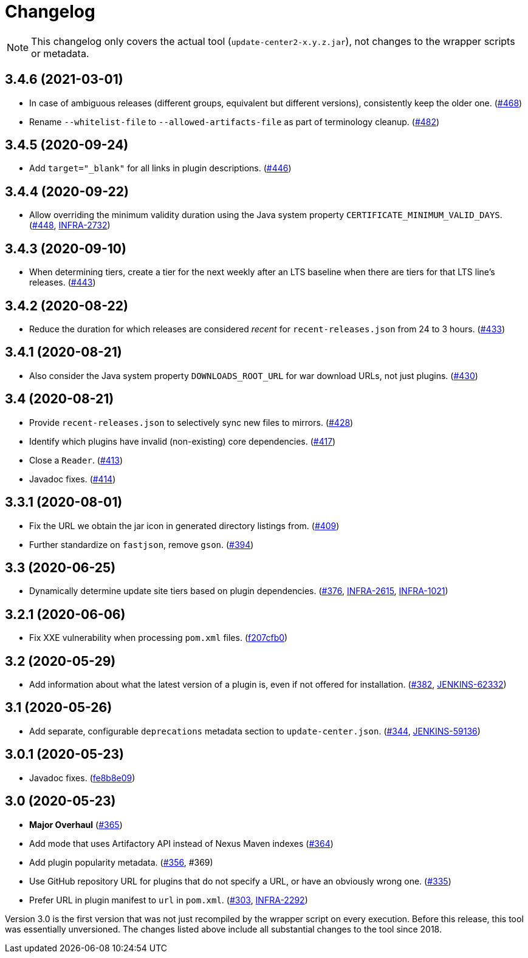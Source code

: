 = Changelog

NOTE: This changelog only covers the actual tool (`update-center2-x.y.z.jar`), not changes to the wrapper scripts or metadata.

== 3.4.6 (2021-03-01)

* In case of ambiguous releases (different groups, equivalent but different versions), consistently keep the older one. (https://github.com/jenkins-infra/update-center2/pull/468[#468])
* Rename `--whitelist-file` to `--allowed-artifacts-file` as part of terminology cleanup. (https://github.com/jenkins-infra/update-center2/pull/482[#482])

== 3.4.5 (2020-09-24)

* Add `target="_blank"` for all links in plugin descriptions. (https://github.com/jenkins-infra/update-center2/pull/446[#446])

== 3.4.4 (2020-09-22)

* Allow overriding the minimum validity duration using the Java system property `CERTIFICATE_MINIMUM_VALID_DAYS`.
  (https://github.com/jenkins-infra/update-center2/pull/448[#448], https://issues.jenkins.io/browse/INFRA-2732[INFRA-2732])

== 3.4.3 (2020-09-10)

* When determining tiers, create a tier for the next weekly after an LTS baseline when there are tiers for that LTS line's releases. (https://github.com/jenkins-infra/update-center2/pull/443[#443])

== 3.4.2 (2020-08-22)

* Reduce the duration for which releases are considered _recent_ for `recent-releases.json` from 24 to 3 hours. (https://github.com/jenkins-infra/update-center2/pull/433[#433])

== 3.4.1 (2020-08-21)

* Also consider the Java system property `DOWNLOADS_ROOT_URL` for war download URLs, not just plugins. (https://github.com/jenkins-infra/update-center2/pull/430[#430])

== 3.4 (2020-08-21)

* Provide `recent-releases.json` to selectively sync new files to mirrors. (https://github.com/jenkins-infra/update-center2/pull/428[#428])
* Identify which plugins have invalid (non-existing) core dependencies. (https://github.com/jenkins-infra/update-center2/pull/417[#417])
* Close a `Reader`. (https://github.com/jenkins-infra/update-center2/pull/413[#413])
* Javadoc fixes. (https://github.com/jenkins-infra/update-center2/pull/414[#414])

== 3.3.1 (2020-08-01)

* Fix the URL we obtain the jar icon in generated directory listings from. (https://github.com/jenkins-infra/update-center2/pull/409[#409])
* Further standardize on `fastjson`, remove `gson`. (https://github.com/jenkins-infra/update-center2/pull/394[#394])

== 3.3 (2020-06-25)

* Dynamically determine update site tiers based on plugin dependencies.
  (https://github.com/jenkins-infra/update-center2/pull/376[#376], https://issues.jenkins.io/browse/INFRA-2615[INFRA-2615], https://issues.jenkins.io/browse/INFRA-1021[INFRA-1021])

== 3.2.1 (2020-06-06)

* Fix XXE vulnerability when processing `pom.xml` files. (https://github.com/jenkins-infra/update-center2/commit/f207cfb0025017c9a525c57cdadb8416ee2d27c3[f207cfb0])

== 3.2 (2020-05-29)

* Add information about what the latest version of a plugin is, even if not offered for installation.
  (https://github.com/jenkins-infra/update-center2/pull/382[#382], https://issues.jenkins.io/browse/JENKINS-62332[JENKINS-62332])

== 3.1 (2020-05-26)

* Add separate, configurable `deprecations` metadata section to `update-center.json`.
  (https://github.com/jenkins-infra/update-center2/pull/344[#344], https://issues.jenkins.io/browse/JENKINS-59136[JENKINS-59136])

== 3.0.1 (2020-05-23)

* Javadoc fixes. (https://github.com/jenkins-infra/update-center2/commit/fe8b8e09c20cddf578377cb0e9873e5604bd7a8d[fe8b8e09])

== 3.0 (2020-05-23)

* **Major Overhaul** (https://github.com/jenkins-infra/update-center2/pull/365[#365])
* Add mode that uses Artifactory API instead of Nexus Maven indexes (https://github.com/jenkins-infra/update-center2/pull/364[#364])
* Add plugin popularity metadata. (https://github.com/jenkins-infra/update-center2/pull/356[#356], #369)
* Use GitHub repository URL for plugins that do not specify a URL, or have an obviously wrong one. (https://github.com/jenkins-infra/update-center2/pull/335[#335])
* Prefer URL in plugin manifest to `url` in `pom.xml`. (https://github.com/jenkins-infra/update-center2/pull/303[#303], https://issues.jenkins.io/browse/INFRA-2292[INFRA-2292])

Version 3.0 is the first version that was not just recompiled by the wrapper script on every execution.
Before this release, this tool was essentially unversioned.
The changes listed above include all substantial changes to the tool since 2018.
